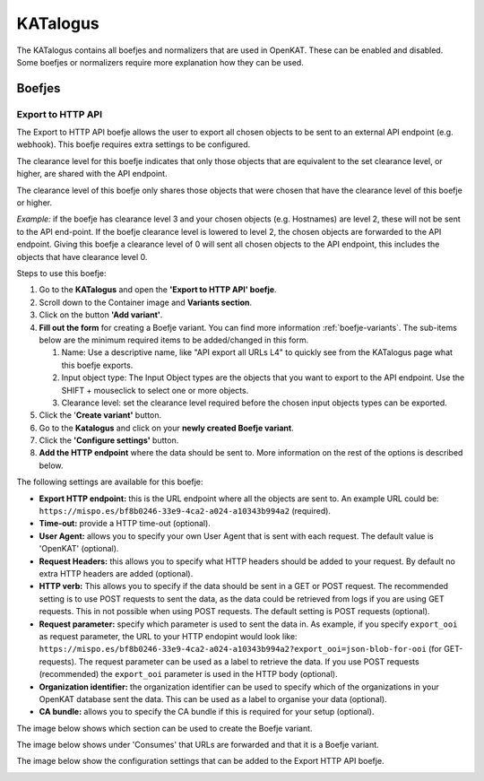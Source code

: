 =========
KATalogus
=========
The KATalogus contains all boefjes and normalizers that are used in OpenKAT. These can be enabled and disabled. Some boefjes or normalizers require more explanation how they can be used.

Boefjes
=======

Export to HTTP API
------------------
The Export to HTTP API boefje allows the user to export all chosen objects to be sent to an external API endpoint (e.g. webhook). This boefje requires extra settings to be configured.

The clearance level for this boefje indicates that only those objects that are equivalent to the set clearance level, or higher, are shared with the API endpoint.

The clearance level of this boefje only shares those objects that were chosen that have the clearance level of this boefje or higher.

*Example:* if the boefje has clearance level 3 and your chosen objects (e.g. Hostnames) are level 2, these will not be sent to the API end-point. If the boefje clearance level is lowered to level 2, the chosen objects are forwarded to the API endpoint. Giving this boefje a clearance level of 0 will sent all chosen objects to the API endpoint, this includes the objects that have clearance level 0.

Steps to use this boefje:

#. Go to the **KATalogus** and open the **'Export to HTTP API' boefje**.

#. Scroll down to the Container image and **Variants section**.

#. Click on the button **'Add variant'**.

#. **Fill out the form** for creating a Boefje variant. You can find more information :ref:`boefje-variants`. The sub-items below are the minimum required items to be added/changed in this form.

   #. Name: Use a descriptive name, like "API export all URLs L4" to quickly see from the KATalogus page what this boefje exports.

   #. Input object type: The Input Object types are the objects that you want to export to the API endpoint. Use the SHIFT + mouseclick to select one or more objects.

   #. Clearance level: set the clearance level required before the chosen input objects types can be exported.

#. Click the '**Create variant'** button.

#. Go to the **Katalogus** and click on your **newly created Boefje variant**.

#. Click the **'Configure settings'** button.

#. **Add the HTTP endpoint** where the data should be sent to. More information on the rest of the options is described below.

The following settings are available for this boefje:  

- **Export HTTP endpoint:** this is the URL endpoint where all the objects are sent to. An example URL could be: ``https://mispo.es/bf8b0246-33e9-4ca2-a024-a10343b994a2`` (required).
- **Time-out:** provide a HTTP time-out (optional).
- **User Agent:** allows you to specify your own User Agent that is sent with each request. The default value is 'OpenKAT' (optional).
- **Request Headers:** this allows you to specify what HTTP headers should be added to your request. By default no extra HTTP headers are added (optional).
- **HTTP verb:** This allows you to specify if the data should be sent in a GET or POST request. The recommended setting is to use POST requests to sent the data, as the data could be retrieved from logs if you are using GET requests. This in not possible when using POST requests. The default setting is POST requests (optional).
- **Request parameter:** specify which parameter is used to sent the data in. As example, if you specify ``export_ooi`` as request parameter, the URL to your HTTP endopint would look like: ``https://mispo.es/bf8b0246-33e9-4ca2-a024-a10343b994a2?export_ooi=json-blob-for-ooi`` (for GET-requests). The request parameter can be used as a label to retrieve the data. If you use POST requests (recommended) the ``export_ooi`` parameter is used in the HTTP body (optional).  
- **Organization identifier:** the organization identifier can be used to specify which of the organizations in your OpenKAT database sent the data. This can be used as a label to organise your data (optional).  
- **CA bundle:** allows you to specify the CA bundle if this is required for your setup (optional).

The image below shows which section can be used to create the Boefje variant.

.. image:: img/add-variant.png

The image below shows under 'Consumes' that URLs are forwarded and that it is a Boefje variant.

.. image:: img/boefje-variant-api-export-urls.png

The image below show the configuration settings that can be added to the Export HTTP API boefje.

.. image:: img/boefje-variant-api-export-urls-details.png
